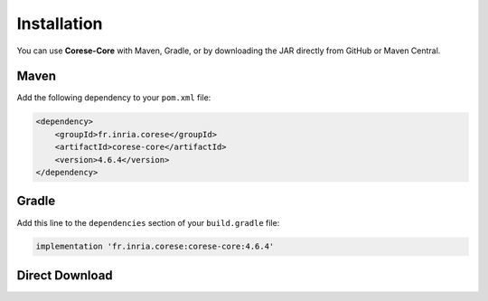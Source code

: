 .. _installation:

Installation
============

You can use **Corese-Core** with Maven, Gradle, or by downloading the JAR directly from GitHub or Maven Central.

Maven
-----

Add the following dependency to your ``pom.xml`` file:

.. code-block:: xml

   <dependency>
       <groupId>fr.inria.corese</groupId>
       <artifactId>corese-core</artifactId>
       <version>4.6.4</version>
   </dependency>

Gradle
------

Add this line to the ``dependencies`` section of your ``build.gradle`` file:

.. code-block:: groovy

   implementation 'fr.inria.corese:corese-core:4.6.4'

Direct Download
---------------

.. raw:: html
   <div style="margin: 10px 5px;">
      <a href="https://github.com/corese-stack/corese-core/releases">
      <img src="./_static/logo/badge_github.svg" alt="GitHub Release" width="186">
      </a>
      <a href="https://central.sonatype.com/artifact/fr.inria.corese/corese-core">
      <img src="./_static/logo/badge_maven.svg" alt="Maven Central" width="186">
      </a>
   </div>
